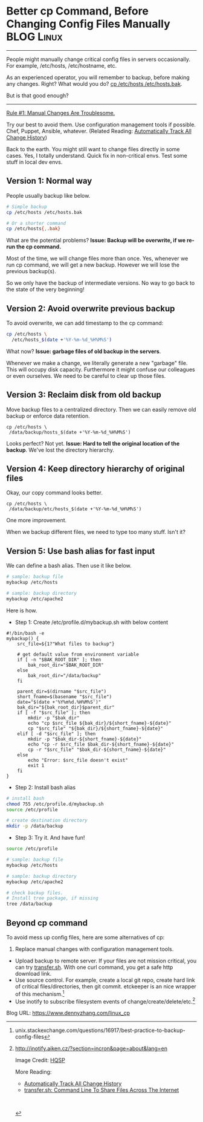 * Better cp Command, Before Changing Config Files Manually       :BLOG:Linux:
:PROPERTIES:
:type:   DevOps,Linux,Operate
:END:
---------------------------------------------------------------------
People might manually change critical config files in servers occasionally. For example, /etc/hosts, /etc/hostname, etc.

As an experienced operator, you will remember to backup, before making any changes. Right? What would you do? [[color:#c7254e][cp /etc/hosts /etc/hosts.bak]].

But is that good enough?

[[image-blog:Backup Config Files Before Manual Changes][https://www.dennyzhang.com/wp-content/uploads/denny/standard_copy.jpg]]
---------------------------------------------------------------------
[[color:#c7254e][Rule #1: Manual Changes Are Troublesome.]]

Try our best to avoid them. Use configuration management tools if possible. Chef, Puppet, Ansible, whatever. (Related Reading: [[https://www.dennyzhang.com/track_change_history][Automatically Track All Change History]])

Back to the earth. You might still want to change files directly in some cases. Yes, I totally understand. Quick fix in non-critical envs. Test some stuff in local dev envs.
** Version 1: Normal way
People usually backup like below.
#+BEGIN_SRC sh
# Simple backup
cp /etc/hosts /etc/hosts.bak

# Or a shorter command
cp /etc/hosts{,.bak}
#+END_SRC

What are the potential problems?
*Issue: Backup will be overwrite, if we re-run the cp command.*

Most of the time, we will change files more than once. Yes, whenever we run cp command, we will get a new backup. However we will lose the previous backup(s).

So we only have the backup of intermediate versions. No way to go back to the state of the very beginning!
** Version 2: Avoid overwrite previous backup
To avoid overwrite, we can add timestamp to the cp command:
#+BEGIN_SRC sh
cp /etc/hosts \
  /etc/hosts_$(date +'%Y-%m-%d_%H%M%S')
#+END_SRC

What now? *Issue: garbage files of old backup in the servers*.

Whenever we make a change, we literally generate a new "garbage" file. This will occupy disk capacity. Furthermore it might confuse our colleagues or even ourselves. We need to be careful to clear up those files.
** Version 3: Reclaim disk from old backup
Move backup files to a centralized directory. Then we can easily remove old backup or enforce data retention.
#+BEGIN_EXAMPLE
cp /etc/hosts \
 /data/backup/hosts_$(date +'%Y-%m-%d_%H%M%S')
#+END_EXAMPLE

Looks perfect? Not yet.
*Issue: Hard to tell the original location of the backup*. We've lost the directory hierarchy.
** Version 4: Keep directory hierarchy of original files
Okay, our copy command looks better.

#+BEGIN_EXAMPLE
cp /etc/hosts \
 /data/backup/etc/hosts_$(date +'%Y-%m-%d_%H%M%S')
#+END_EXAMPLE

One more improvement.

When we backup different files, we need to type too many stuff. Isn't it?
** Version 5: Use bash alias for fast input
We can define a bash alias. Then use it like below.
#+BEGIN_SRC sh
# sample: backup file
mybackup /etc/hosts

# sample: backup directory
mybackup /etc/apache2
#+END_SRC

Here is how.
- Step 1: Create /etc/profile.d/mybackup.sh with below content
#+BEGIN_EXAMPLE
#!/bin/bash -e
mybackup() {
    src_file=${1?"What files to backup"}

    # get default value from environment variable
    if [ -n "$BAK_ROOT_DIR" ]; then
        bak_root_dir="$BAK_ROOT_DIR"
    else
        bak_root_dir="/data/backup"
    fi

    parent_dir=$(dirname "$src_file")
    short_fname=$(basename "$src_file")
    date="$(date +'%Y%m%d.%H%M%S')"
    bak_dir="${bak_root_dir}$parent_dir"
    if [ -f "$src_file" ]; then
        mkdir -p "$bak_dir"
        echo "cp $src_file ${bak_dir}/${short_fname}-${date}"
        cp "$src_file" "${bak_dir}/${short_fname}-${date}"
    elif [ -d "$src_file" ]; then
        mkdir -p "$bak_dir-${short_fname}-${date}"
        echo "cp -r $src_file $bak_dir-${short_fname}-${date}"
        cp -r "$src_file" "$bak_dir-${short_fname}-${date}"
    else
        echo "Error: $src_file doesn't exist"
        exit 1
    fi
}
#+END_EXAMPLE

- Step 2: Install bash alias
#+BEGIN_SRC sh
# install bash
chmod 755 /etc/profile.d/mybackup.sh
source /etc/profile

# create destination directory
mkdir -p /data/backup
#+END_SRC

- Step 3: Try it. And have fun!
#+BEGIN_SRC sh
source /etc/profile

# sample: backup file
mybackup /etc/hosts

# sample: backup directory
mybackup /etc/apache2

# check backup files.
# Install tree package, if missing
tree /data/backup
#+END_SRC
** Beyond cp command
To avoid mess up config files, here are some alternatives of cp:
1. Replace manual changes with configuration management tools.
- Upload backup to remote server. If your files are not mission critical, you can try [[https://www.dennyzhang.com/transfer_cli][transfer.sh]]. With one curl command, you get a safe http download link.
- Use source control. For example, create a local git repo, create hard link of critical files/directories, then git commit. etckeeper is an nice wrapper of this mechanism.[1]
- Use inotify to subscribe filesystem events of change/create/delete/etc.[2]

[1] unix.stackexchange.com/questions/16917/best-practice-to-backup-config-files
[2] http://inotify.aiken.cz/?section=incron&page=about&lang=en

Image Credit: [[http://hqsp.info/copy-paste-page/][HQSP]]

More Reading:
- [[https://www.dennyzhang.com/track_change_history][Automatically Track All Change History]]
- [[https://www.dennyzhang.com/transfer_cli][transfer.sh: Command Line To Share Files Across The Internet]]

#+BEGIN_HTML
<a href="https://github.com/dennyzhang/www.dennyzhang.com/tree/master/posts/linux_cp"><img align="right" width="200" height="183" src="https://www.dennyzhang.com/wp-content/uploads/denny/watermark/github.png" /></a>

<div id="the whole thing" style="overflow: hidden;">
<div style="float: left; padding: 5px"> <a href="https://www.linkedin.com/in/dennyzhang001"><img src="https://www.dennyzhang.com/wp-content/uploads/sns/linkedin.png" alt="linkedin" /></a></div>
<div style="float: left; padding: 5px"><a href="https://github.com/dennyzhang"><img src="https://www.dennyzhang.com/wp-content/uploads/sns/github.png" alt="github" /></a></div>
<div style="float: left; padding: 5px"><a href="https://www.dennyzhang.com/slack" target="_blank" rel="nofollow"><img src="https://slack.dennyzhang.com/badge.svg" alt="slack"/></a></div>
</div>

<br/><br/>
<a href="http://makeapullrequest.com" target="_blank" rel="nofollow"><img src="https://img.shields.io/badge/PRs-welcome-brightgreen.svg" alt="PRs Welcome"/></a>
#+END_HTML

Blog URL: https://www.dennyzhang.com/linux_cp
* misc                                                             :noexport:
** more tips: use diff                                             :noexport:
Use diff to understand the changeset

diff -q /etc/systemd/system.conf system.conf.org
diff compares two files, -q produces a brief output
** use transfer.sh: https://transfer.sh                            :noexport:
** off-page SEO
- twitter

- find twitter users to @

- reddit:

- quora:

- v2ex:
** community discussion
** similar pages
linux backup config file before change
http://stackoverflow.com/questions/3797660/linux-automatic-backup-on-save-of-changed-file
https://ubuntu-mate.community/t/how-to-manually-backup-your-config-files/6370
http://unix.stackexchange.com/questions/16917/best-practice-to-backup-config-files
http://www.howtogeek.com/194342/how-to-back-up-and-migrate-your-linux-configuration-files/

* org-mode configuration                                           :noexport:
#+STARTUP: overview customtime noalign logdone showall
#+DESCRIPTION: 
#+KEYWORDS: 
#+AUTHOR: Denny Zhang
#+EMAIL:  denny@dennyzhang.com
#+TAGS: noexport(n)
#+PRIORITIES: A D C
#+OPTIONS:   H:3 num:t toc:nil \n:nil @:t ::t |:t ^:t -:t f:t *:t <:t
#+OPTIONS:   TeX:t LaTeX:nil skip:nil d:nil todo:t pri:nil tags:not-in-toc
#+EXPORT_EXCLUDE_TAGS: exclude noexport
#+SEQ_TODO: TODO HALF ASSIGN | DONE BYPASS DELEGATE CANCELED DEFERRED
#+LINK_UP:   
#+LINK_HOME: 
